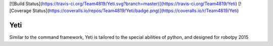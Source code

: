 [![Build Status](https://travis-ci.org/Team4819/Yeti.svg?branch=master)](https://travis-ci.org/Team4819/Yeti)
[![Coverage Status](https://coveralls.io/repos/Team4819/Yeti/badge.png)](https://coveralls.io/r/Team4819/Yeti)

Yeti
====

Similar to the command framework, Yeti is tailored to the special abilities of python, and designed for robotpy 2015
